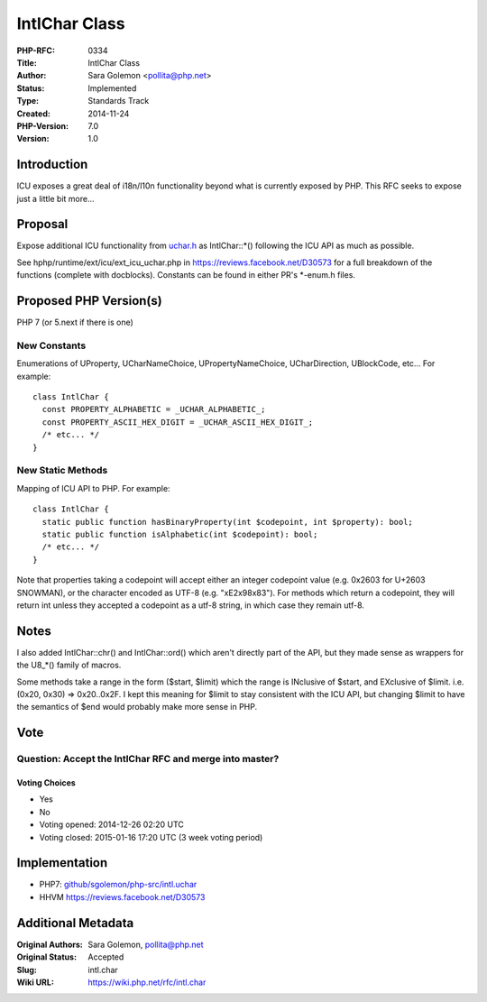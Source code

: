 IntlChar Class
==============

:PHP-RFC: 0334
:Title: IntlChar Class
:Author: Sara Golemon <pollita@php.net>
:Status: Implemented
:Type: Standards Track
:Created: 2014-11-24
:PHP-Version: 7.0
:Version: 1.0

Introduction
------------

ICU exposes a great deal of i18n/l10n functionality beyond what is
currently exposed by PHP. This RFC seeks to expose just a little bit
more...

Proposal
--------

Expose additional ICU functionality from
`uchar.h <http://icu-project.org/apiref/icu4c/uchar_8h.html>`__ as
IntlChar::*() following the ICU API as much as possible.

See hphp/runtime/ext/icu/ext_icu_uchar.php in
https://reviews.facebook.net/D30573 for a full breakdown of the
functions (complete with docblocks). Constants can be found in either
PR's \*-enum.h files.

Proposed PHP Version(s)
-----------------------

PHP 7 (or 5.next if there is one)

New Constants
~~~~~~~~~~~~~

Enumerations of UProperty, UCharNameChoice, UPropertyNameChoice,
UCharDirection, UBlockCode, etc... For example:

::

   class IntlChar {
     const PROPERTY_ALPHABETIC = _UCHAR_ALPHABETIC_;
     const PROPERTY_ASCII_HEX_DIGIT = _UCHAR_ASCII_HEX_DIGIT_;
     /* etc... */
   }

New Static Methods
~~~~~~~~~~~~~~~~~~

Mapping of ICU API to PHP. For example:

::

   class IntlChar {
     static public function hasBinaryProperty(int $codepoint, int $property): bool;
     static public function isAlphabetic(int $codepoint): bool;
     /* etc... */
   }

Note that properties taking a codepoint will accept either an integer
codepoint value (e.g. 0x2603 for U+2603 SNOWMAN), or the character
encoded as UTF-8 (e.g. "\xE2\x98\x83"). For methods which return a
codepoint, they will return int unless they accepted a codepoint as a
utf-8 string, in which case they remain utf-8.

Notes
-----

I also added IntlChar::chr() and IntlChar::ord() which aren't directly
part of the API, but they made sense as wrappers for the U8_*() family
of macros.

Some methods take a range in the form ($start, $limit) which the range
is INclusive of $start, and EXclusive of $limit. i.e. (0x20, 0x30) =>
0x20..0x2F. I kept this meaning for $limit to stay consistent with the
ICU API, but changing $limit to have the semantics of $end would
probably make more sense in PHP.

Vote
----

Question: Accept the IntlChar RFC and merge into master?
~~~~~~~~~~~~~~~~~~~~~~~~~~~~~~~~~~~~~~~~~~~~~~~~~~~~~~~~

Voting Choices
^^^^^^^^^^^^^^

-  Yes
-  No

-  Voting opened: 2014-12-26 02:20 UTC
-  Voting closed: 2015-01-16 17:20 UTC (3 week voting period)

Implementation
--------------

-  PHP7:
   `github/sgolemon/php-src/intl.uchar <https://github.com/sgolemon/php-src/compare/intl.uchar>`__
-  HHVM https://reviews.facebook.net/D30573

Additional Metadata
-------------------

:Original Authors: Sara Golemon, pollita@php.net
:Original Status: Accepted
:Slug: intl.char
:Wiki URL: https://wiki.php.net/rfc/intl.char
